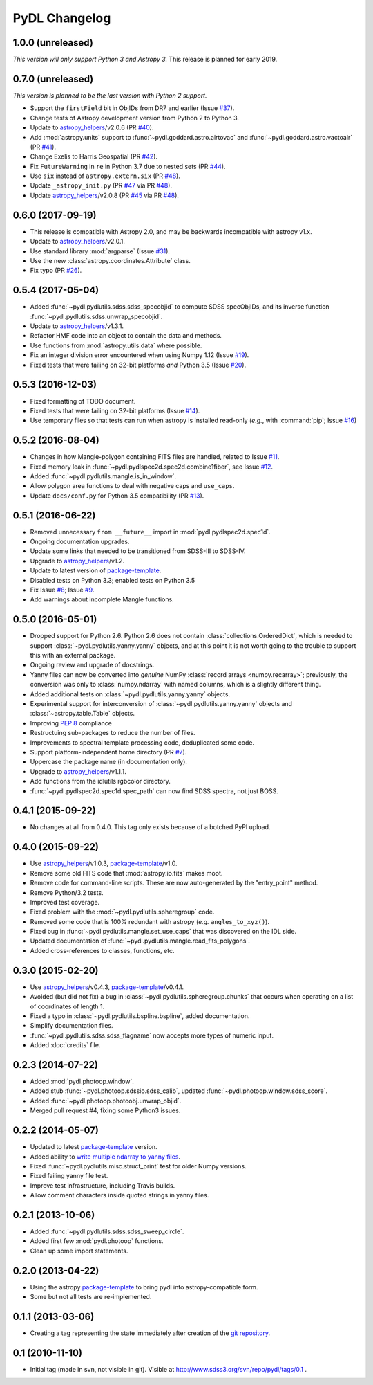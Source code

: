 ==============
PyDL Changelog
==============

1.0.0 (unreleased)
------------------

*This version will only support Python 3 and Astropy 3.*  This release is
planned for early 2019.

0.7.0 (unreleased)
------------------

*This version is planned to be the last version with Python 2 support.*

* Support the ``firstField`` bit in ObjIDs from DR7 and earlier (Issue `#37`_).
* Change tests of Astropy development version from Python 2 to Python 3.
* Update to `astropy_helpers`_/v2.0.6 (PR `#40`_).
* Add :mod:`astropy.units` support to :func:`~pydl.goddard.astro.airtovac`
  and :func:`~pydl.goddard.astro.vactoair` (PR `#41`_).
* Change Exelis to Harris Geospatial (PR `#42`_).
* Fix ``FutureWarning`` in ``re`` in Python 3.7 due to nested sets (PR `#44`_).
* Use ``six`` instead of ``astropy.extern.six`` (PR `#48`_).
* Update ``_astropy_init.py`` (PR `#47`_ via PR `#48`_).
* Update `astropy_helpers`_/v2.0.8 (PR `#45`_ via PR `#48`_).

.. _`#37`: https://github.com/weaverba137/pydl/issues/37.
.. _`#40`: https://github.com/weaverba137/pydl/pull/40
.. _`#41`: https://github.com/weaverba137/pydl/pull/41
.. _`#42`: https://github.com/weaverba137/pydl/pull/42
.. _`#44`: https://github.com/weaverba137/pydl/pull/44
.. _`#45`: https://github.com/weaverba137/pydl/pull/45
.. _`#47`: https://github.com/weaverba137/pydl/pull/47
.. _`#48`: https://github.com/weaverba137/pydl/pull/48

0.6.0 (2017-09-19)
------------------

* This release is compatible with Astropy 2.0, and may be backwards
  incompatible with astropy v1.x.
* Update to `astropy_helpers`_/v2.0.1.
* Use standard library :mod:`argparse` (Issue `#31`_).
* Use the new :class:`astropy.coordinates.Attribute` class.
* Fix typo (PR `#26`_).

.. _`#31`: https://github.com/weaverba137/pydl/issues/31.
.. _`#26`: https://github.com/weaverba137/pydl/pull/26

0.5.4 (2017-05-04)
------------------

* Added :func:`~pydl.pydlutils.sdss.sdss_specobjid` to compute SDSS
  specObjIDs, and its inverse function
  :func:`~pydl.pydlutils.sdss.unwrap_specobjid`.
* Update to `astropy_helpers`_/v1.3.1.
* Refactor HMF code into an object to contain the data and methods.
* Use functions from :mod:`astropy.utils.data` where possible.
* Fix an integer division error encountered when using Numpy 1.12
  (Issue `#19`_).
* Fixed tests that were failing on 32-bit platforms *and* Python 3.5
  (Issue `#20`_).

.. _`#19`: https://github.com/weaverba137/pydl/issues/19
.. _`#20`: https://github.com/weaverba137/pydl/issues/20

0.5.3 (2016-12-03)
------------------

* Fixed formatting of TODO document.
* Fixed tests that were failing on 32-bit platforms (Issue `#14`_).
* Use temporary files so that tests can run when astropy is installed
  read-only (*e.g.*, with :command:`pip`; Issue `#16`_)

.. _`#14`: https://github.com/weaverba137/pydl/issues/14
.. _`#16`: https://github.com/weaverba137/pydl/issues/16

0.5.2 (2016-08-04)
------------------

* Changes in how Mangle-polygon containing FITS files are handled, related to
  Issue `#11`_.
* Fixed memory leak in :func:`~pydl.pydlspec2d.spec2d.combine1fiber`,
  see Issue `#12`_.
* Added :func:`~pydl.pydlutils.mangle.is_in_window`.
* Allow polygon area functions to deal with negative caps and ``use_caps``.
* Update ``docs/conf.py`` for Python 3.5 compatibility (PR `#13`_).

.. _`#13`: https://github.com/weaverba137/pydl/pull/13
.. _`#11`: https://github.com/weaverba137/pydl/issues/11
.. _`#12`: https://github.com/weaverba137/pydl/issues/12


0.5.1 (2016-06-22)
------------------

* Removed unnecessary ``from __future__`` import in
  :mod:`pydl.pydlspec2d.spec1d`.
* Ongoing documentation upgrades.
* Update some links that needed to be transitioned from SDSS-III to SDSS-IV.
* Upgrade to `astropy_helpers`_/v1.2.
* Update to latest version of package-template_.
* Disabled tests on Python 3.3; enabled tests on Python 3.5
* Fix Issue `#8`_; Issue `#9`_.
* Add warnings about incomplete Mangle functions.

.. _`#8`: https://github.com/weaverba137/pydl/issues/8
.. _`#9`: https://github.com/weaverba137/pydl/issues/9

0.5.0 (2016-05-01)
------------------

* Dropped support for Python 2.6.  Python 2.6 does not contain
  :class:`collections.OrderedDict`, which is needed to support
  :class:`~pydl.pydlutils.yanny.yanny` objects, and at this point it is not
  worth going to the trouble to support this with an external package.
* Ongoing review and upgrade of docstrings.
* Yanny files can now be converted into *genuine* NumPy
  :class:`record arrays <numpy.recarray>`; previously, the conversion was only
  to :class:`numpy.ndarray` with named columns, which is a slightly different
  thing.
* Added additional tests on :class:`~pydl.pydlutils.yanny.yanny` objects.
* Experimental support for interconversion of
  :class:`~pydl.pydlutils.yanny.yanny` objects and
  :class:`~astropy.table.Table` objects.
* Improving `PEP 8`_ compliance
* Restructuing sub-packages to reduce the number of files.
* Improvements to spectral template processing code, deduplicated some code.
* Support platform-independent home directory (PR `#7`_).
* Uppercase the package name (in documentation only).
* Upgrade to `astropy_helpers`_/v1.1.1.
* Add functions from the idlutils rgbcolor directory.
* :func:`~pydl.pydlspec2d.spec1d.spec_path` can now find SDSS spectra, not just
  BOSS.

.. _`PEP 8`: https://www.python.org/dev/peps/pep-0008/
.. _`#7`: https://github.com/weaverba137/pydl/pull/7

0.4.1 (2015-09-22)
------------------

* No changes at all from 0.4.0.  This tag only exists because of a botched
  PyPI upload.

0.4.0 (2015-09-22)
------------------

* Use `astropy_helpers`_/v1.0.3, package-template_/v1.0.
* Remove some old FITS code that :mod:`astropy.io.fits` makes moot.
* Remove code for command-line scripts.  These are now auto-generated by the
  "entry_point" method.
* Remove Python/3.2 tests.
* Improved test coverage.
* Fixed problem with the :mod:`~pydl.pydlutils.spheregroup` code.
* Removed some code that is 100% redundant with astropy (*e.g.* ``angles_to_xyz()``).
* Fixed bug in :func:`~pydl.pydlutils.mangle.set_use_caps` that was discovered on the IDL side.
* Updated documentation of :func:`~pydl.pydlutils.mangle.read_fits_polygons`.
* Added cross-references to classes, functions, etc.

0.3.0 (2015-02-20)
------------------

* Use `astropy_helpers`_/v0.4.3, package-template_/v0.4.1.
* Avoided (but did not fix) a bug in :class:`~pydl.pydlutils.spheregroup.chunks` that occurs when operating on
  a list of coordinates of length 1.
* Fixed a typo in :class:`~pydl.pydlutils.bspline.bspline`, added documentation.
* Simplify documentation files.
* :func:`~pydl.pydlutils.sdss.sdss_flagname` now accepts more types of numeric input.
* Added :doc:`credits` file.

0.2.3 (2014-07-22)
------------------

* Added :mod:`pydl.photoop.window`.
* Added stub :func:`~pydl.photoop.sdssio.sdss_calib`, updated :func:`~pydl.photoop.window.sdss_score`.
* Added :func:`~pydl.photoop.photoobj.unwrap_objid`.
* Merged pull request #4, fixing some Python3 issues.

0.2.2 (2014-05-07)
------------------

* Updated to latest package-template_ version.
* Added ability to `write multiple ndarray to yanny files`_.
* Fixed :func:`~pydl.pydlutils.misc.struct_print` test for older Numpy versions.
* Fixed failing yanny file test.
* Improve test infrastructure, including Travis builds.
* Allow comment characters inside quoted strings in yanny files.

0.2.1 (2013-10-06)
------------------

* Added :func:`~pydl.pydlutils.sdss.sdss_sweep_circle`.
* Added first few :mod:`pydl.photoop` functions.
* Clean up some import statements.

0.2.0 (2013-04-22)
------------------

* Using the astropy package-template_ to bring pydl into astropy-compatible form.
* Some but not all tests are re-implemented.

0.1.1 (2013-03-06)
------------------

* Creating a tag representing the state immediately after creation of the
  `git repository`_.

0.1 (2010-11-10)
----------------

* Initial tag (made in svn, not visible in git).  Visible at
  http://www.sdss3.org/svn/repo/pydl/tags/0.1 .

.. _`astropy_helpers`: https://github.com/astropy/astropy-helpers
.. _package-template: https://github.com/astropy/package-template
.. _`git repository`: https://github.com/weaverba137/pydl
.. _`write multiple ndarray to yanny files`: https://github.com/weaverba137/pydl/pull/3
